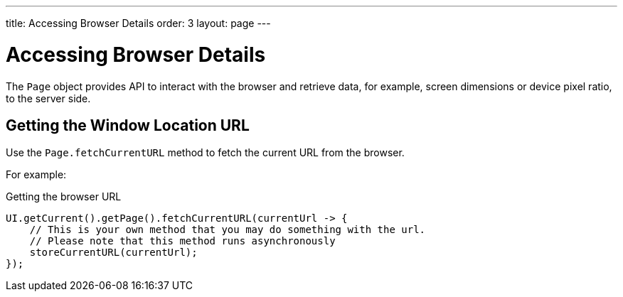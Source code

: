 ---
title: Accessing Browser Details
order: 3
layout: page
---

= Accessing Browser Details

The `Page` object provides API to interact with the browser and retrieve data, for example, screen dimensions or device pixel ratio, to the server side. 

== Getting the Window Location URL
Use the [methodname]`Page.fetchCurrentURL` method to fetch the current URL from the browser.

For example:

.Getting the browser URL
[source,java]
----
UI.getCurrent().getPage().fetchCurrentURL(currentUrl -> {
    // This is your own method that you may do something with the url.
    // Please note that this method runs asynchronously
    storeCurrentURL(currentUrl);
});
----

// TODO add documentation on Page::retrieveExtendedClientDetails & VaadinSession.getCurrent().getBrowser()
